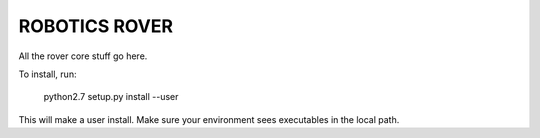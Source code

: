 ROBOTICS ROVER
========

All the rover core stuff go here.

To install, run:

    python2.7 setup.py install --user

This will make a user install. Make sure your environment sees executables in
the local path.
